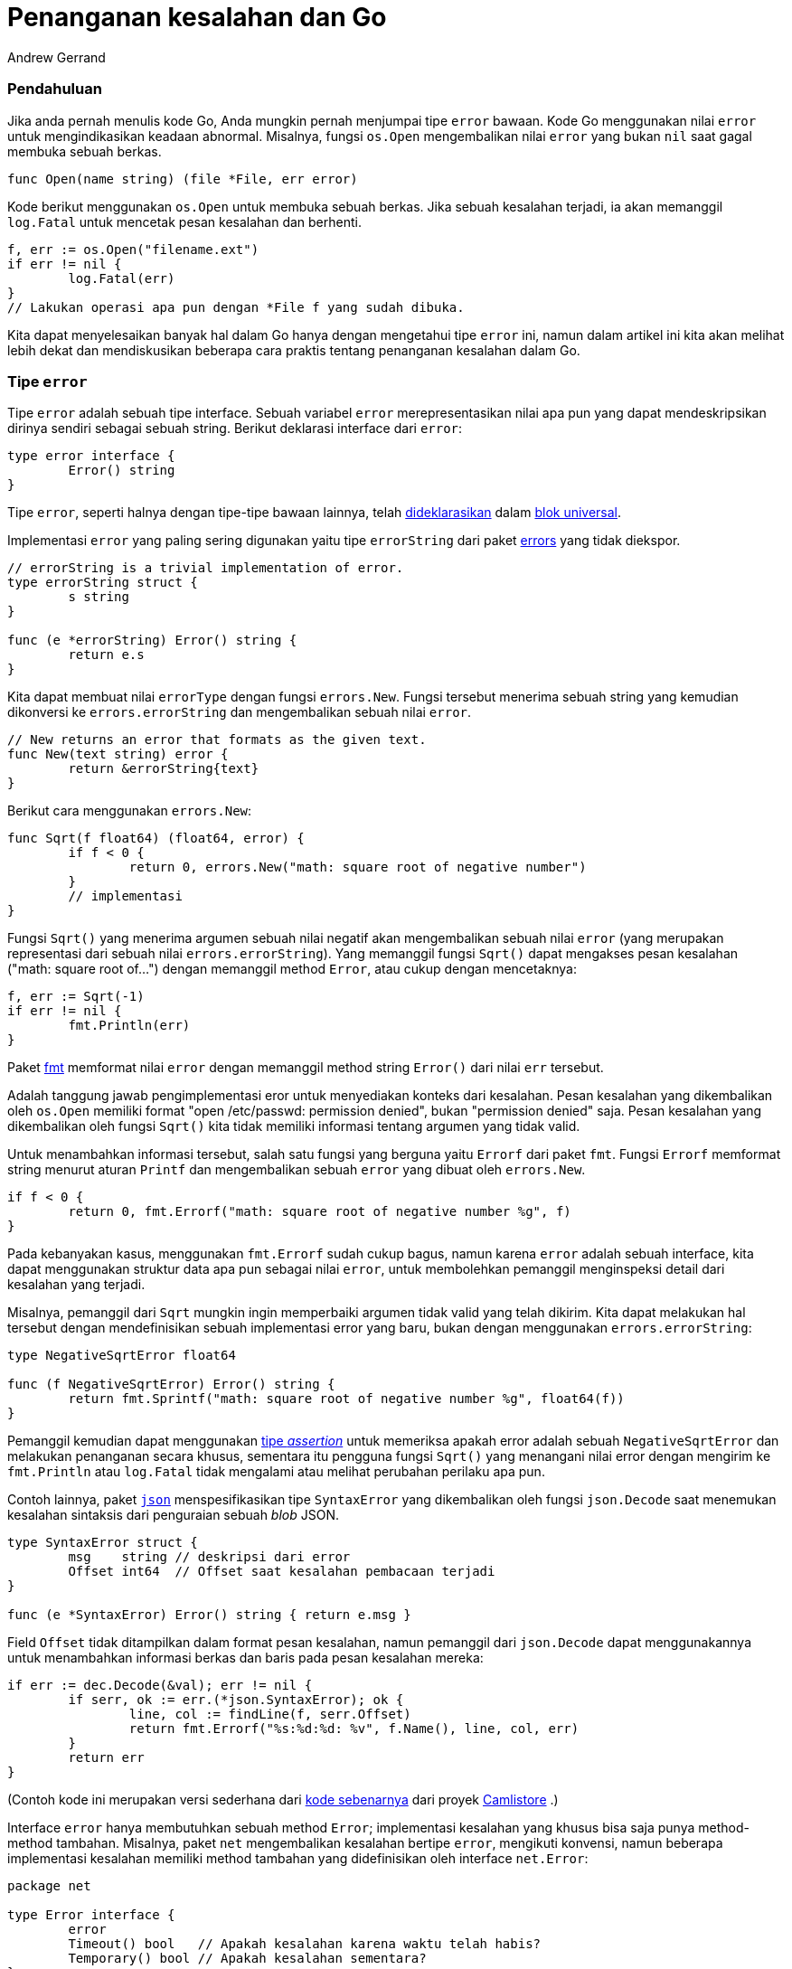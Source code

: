 =  Penanganan kesalahan dan Go
:author: Andrew Gerrand
:date: 12 Juli 2011


===  Pendahuluan

Jika anda pernah menulis kode Go, Anda mungkin pernah menjumpai tipe `error`
bawaan.
Kode Go menggunakan nilai `error` untuk mengindikasikan keadaan abnormal.
Misalnya, fungsi `os.Open` mengembalikan nilai `error` yang bukan `nil` saat
gagal membuka sebuah berkas.

----
func Open(name string) (file *File, err error)
----

Kode berikut menggunakan `os.Open` untuk membuka sebuah berkas.
Jika sebuah kesalahan terjadi, ia akan memanggil `log.Fatal` untuk mencetak
pesan kesalahan dan berhenti.

----
f, err := os.Open("filename.ext")
if err != nil {
	log.Fatal(err)
}
// Lakukan operasi apa pun dengan *File f yang sudah dibuka.
----

Kita dapat menyelesaikan banyak hal dalam Go hanya dengan mengetahui tipe
`error` ini, namun dalam artikel ini kita akan melihat lebih dekat dan
mendiskusikan beberapa cara praktis tentang penanganan kesalahan dalam Go.


===  Tipe `error`

Tipe `error` adalah sebuah tipe interface.
Sebuah variabel `error` merepresentasikan nilai apa pun yang dapat
mendeskripsikan dirinya sendiri sebagai sebuah string.
Berikut deklarasi interface dari `error`:

----
type error interface {
	Error() string
}
----

Tipe `error`, seperti halnya dengan tipe-tipe bawaan lainnya, telah
link:/ref/spec/#Predeclared_identifiers[dideklarasikan^]
dalam
link:/ref/spec/#Blocks[blok universal^].

Implementasi `error` yang paling sering digunakan yaitu tipe `errorString`
dari paket
https://pkg.go.dev/errors/[errors^]
yang tidak diekspor.

----
// errorString is a trivial implementation of error.
type errorString struct {
	s string
}

func (e *errorString) Error() string {
	return e.s
}
----

Kita dapat membuat nilai `errorType` dengan fungsi `errors.New`.
Fungsi tersebut menerima sebuah string yang kemudian dikonversi ke
`errors.errorString` dan mengembalikan sebuah nilai `error`.

----
// New returns an error that formats as the given text.
func New(text string) error {
	return &errorString{text}
}
----

Berikut cara menggunakan `errors.New`:

----
func Sqrt(f float64) (float64, error) {
	if f < 0 {
		return 0, errors.New("math: square root of negative number")
	}
	// implementasi
}
----

Fungsi `Sqrt()` yang menerima argumen sebuah nilai negatif akan mengembalikan
sebuah nilai `error` (yang merupakan representasi dari sebuah nilai
`errors.errorString`).
Yang memanggil fungsi `Sqrt()` dapat mengakses pesan kesalahan ("math: square
root of...") dengan memanggil method `Error`, atau cukup dengan mencetaknya:

----
f, err := Sqrt(-1)
if err != nil {
	fmt.Println(err)
}
----

Paket
https://pkg.go.dev/fmt/[fmt^]
memformat nilai `error` dengan memanggil method string `Error()` dari nilai
`err` tersebut.

Adalah tanggung jawab pengimplementasi eror untuk menyediakan konteks dari
kesalahan.
Pesan kesalahan yang dikembalikan oleh `os.Open` memiliki format
"open /etc/passwd: permission denied", bukan "permission denied" saja.
Pesan kesalahan yang dikembalikan oleh fungsi `Sqrt()` kita tidak memiliki
informasi tentang argumen yang tidak valid.

Untuk menambahkan informasi tersebut, salah satu fungsi yang berguna yaitu
`Errorf` dari paket `fmt`.
Fungsi `Errorf` memformat string menurut aturan `Printf` dan mengembalikan
sebuah `error` yang dibuat oleh `errors.New`.

----
if f < 0 {
	return 0, fmt.Errorf("math: square root of negative number %g", f)
}
----

Pada kebanyakan kasus, menggunakan `fmt.Errorf` sudah cukup bagus, namun
karena `error` adalah sebuah interface, kita dapat menggunakan struktur data
apa pun sebagai nilai `error`, untuk membolehkan pemanggil menginspeksi
detail dari kesalahan yang terjadi.

Misalnya, pemanggil dari `Sqrt` mungkin ingin memperbaiki argumen tidak valid
yang telah dikirim.
Kita dapat melakukan hal tersebut dengan mendefinisikan sebuah implementasi
error yang baru, bukan dengan menggunakan `errors.errorString`:

----
type NegativeSqrtError float64

func (f NegativeSqrtError) Error() string {
	return fmt.Sprintf("math: square root of negative number %g", float64(f))
}
----

Pemanggil kemudian dapat menggunakan
link:/ref/spec/#Type_assertions[tipe _assertion_^]
untuk memeriksa apakah
error adalah sebuah `NegativeSqrtError` dan melakukan penanganan secara
khusus, sementara itu pengguna fungsi `Sqrt()` yang menangani nilai error
dengan mengirim ke `fmt.Println` atau `log.Fatal` tidak mengalami atau melihat
perubahan perilaku apa pun.

Contoh lainnya, paket
https://pkg.go.dev/encoding/json/[`json`^]
menspesifikasikan tipe `SyntaxError` yang
dikembalikan oleh fungsi `json.Decode` saat menemukan kesalahan sintaksis
dari penguraian sebuah _blob_ JSON.

----
type SyntaxError struct {
	msg    string // deskripsi dari error
	Offset int64  // Offset saat kesalahan pembacaan terjadi
}

func (e *SyntaxError) Error() string { return e.msg }
----

Field `Offset` tidak ditampilkan dalam format pesan kesalahan, namun pemanggil
dari `json.Decode` dapat menggunakannya untuk menambahkan informasi berkas dan
baris pada pesan kesalahan mereka:

----
if err := dec.Decode(&val); err != nil {
	if serr, ok := err.(*json.SyntaxError); ok {
		line, col := findLine(f, serr.Offset)
		return fmt.Errorf("%s:%d:%d: %v", f.Name(), line, col, err)
	}
	return err
}
----

(Contoh kode ini merupakan versi sederhana dari
https://github.com/camlistore/go4/blob/03efcb870d84809319ea509714dd6d19a1498483/jsonconfig/eval.go#L123-L135[kode sebenarnya^]
dari proyek
https://camlistore.org/[Camlistore^]
.)

Interface `error` hanya membutuhkan sebuah method `Error`;
implementasi kesalahan yang khusus bisa saja punya method-method tambahan.
Misalnya, paket `net` mengembalikan kesalahan bertipe `error`, mengikuti
konvensi, namun beberapa implementasi kesalahan memiliki method tambahan yang
didefinisikan oleh interface `net.Error`:

----
package net

type Error interface {
	error
	Timeout() bool   // Apakah kesalahan karena waktu telah habis?
	Temporary() bool // Apakah kesalahan sementara?
}
----

Kode dari klien dapat memeriksa `net.Error` dengan tipe _assertion_ dan
membedakan antara kesalahan karena jaringan atau permanen.
Misalnya, sebuah _web crawler_ bisa menunggu dan mencoba kembali saat
mengalami sebuah kesalahan sementara dan berhenti setelah mencoba beberapa
kali.

----
if nerr, ok := err.(net.Error); ok && nerr.Temporary() {
	time.Sleep(1e9)
	continue
}
if err != nil {
	log.Fatal(err)
}
----


===  Menyederhanakan penanganan error yang berulang

Dalam Go, penanganan kesalahan sangat penting.
Konvensi dan rancangan bahasa Go mendorong kita untuk secara eksplisit
memeriksa kesalahan-kesalahan saat ia terjadi (yang berbeda dengan konvensi
pada bahasa pemrograman lainnya yang menggunakan "pelemparan" `exception` dan
terkadang "menangkap"-nya).
Pada beberapa kasus hal ini membuat kode Go menjadi panjang, namun untungnya
ada beberapa teknik yang dapat kita gunakan untuk mengurangi penanganan
kesalahan yang berulang.

Anggaplah kita punya sebuah aplikasi
https://cloud.google.com/appengine/docs/go/[App Engine^]
dengan _handler_ HTTP yang menerima sebuah _record_ dari _datastore_ dan
memformatnya dengan sebuah _template_.

----
func init() {
	http.HandleFunc("/view", viewRecord)
}

func viewRecord(w http.ResponseWriter, r *http.Request) {
	c := appengine.NewContext(r)
	key := datastore.NewKey(c, "Record", r.FormValue("id"), 0, nil)
	record := new(Record)
	if err := datastore.Get(c, key, record); err != nil {
		http.Error(w, err.Error(), 500)
		return
	}
	if err := viewTemplate.Execute(w, record); err != nil {
		http.Error(w, err.Error(), 500)
	}
}
----

Fungsi tersebut mengurus kesalahan-kesalahan yang dikembalikan oleh fungsi
`datastore.Get` dan method `viewTemplate.Execute`.
Pada kedua kasus tersebut, kode di atas menampilkan sebuah pesan kesalahan
sederhana kepada _user_ dengan HTTP status kode 500 ("Internal Server Error").
Jumlah baris pada kode tersebut tampak cukup bisa di-_maintain_, sampai kita
menambahkan beberapa _handler_ HTTP lainnya dan akhirnya kita punya banyak
salinan kode penanganan error yang identik.

Untuk mengurangi duplikasi kita dapat mendefinisikan tipe `appHandler`
sendiri yang mengembalikan nilai `error`:

----
type appHandler func(http.ResponseWriter, *http.Request) error
----

Kemudian kita ganti fungsi `viewRecord` supaya mengembalikan error:

----
func viewRecord(w http.ResponseWriter, r *http.Request) error {
	c := appengine.NewContext(r)
	key := datastore.NewKey(c, "Record", r.FormValue("id"), 0, nil)
	record := new(Record)
	if err := datastore.Get(c, key, record); err != nil {
		return err
	}
	return viewTemplate.Execute(w, record)
}
----

Kode tersebut lebih sederhana dari yang awalnya, namun paket
https://pkg.go.dev/net/http/[`http`^]
tidak mengenal fungsi-fungsi yang mengembalikan `error`.
Untuk memperbaiki hal tersebut kita dapat mengimplementasikan interface
`http.Handler` yaitu dengan menambahkan method `ServeHTTP()` pada tipe
`appHandler`:

----
func (fn appHandler) ServeHTTP(w http.ResponseWriter, r *http.Request) {
	if err := fn(w, r); err != nil {
		http.Error(w, err.Error(), 500)
	}
}
----

Method `ServeHTTP()` memanggil fungsi `appHandler` dan menampilkan pesan
kesalahan yang dikembalikan (jika ada) kepada _user_.
Perhatikan bahwa _receiver_ method, `fn`, adalah sebuah fungsi.
(Go bisa melakukan hal tersebut!)
Method `ServeHTTP` akan memanggil fungsi `fn` dengan mengeksekusi ekspresi
`fn(w, r)`.

Sekarang saat melakukan registrasi `viewRecord` pada paket `http` kita
menggunakan fungsi `Handle` (bukan `HandleFunc`) secara `appHandler` adalah
sebuah `http.Handler` (bukan `http.HandlerFunc`).

----
func init() {
	http.Handle("/view", appHandler(viewRecord))
}
----

Dengan infrastruktur penanganan kesalahan dasar ini, kita dapat membuatnya
lebih mudah digunakan.
Tidak hanya menampilkan pesan kesalahan, akan lebih bagus memberikan pengguna
sebuah pesan kesalahan dengan status kode HTTP yang sesuai, sementara tetap
mencatat seluruh kesalahan ke App Engine _developer console_ untuk tujuan
pemeriksaan nantinya.

Untuk melakukan hal ini kita buat sebuah struct `appError` yang berisi sebuah
`error` dan beberapa field lainnya:

----
type appError struct {
	Error   error
	Message string
	Code    int
}
----

Selanjutnya kita ubah tipe `appHandler` untuk mengembalikan nilai `*appError`:

----
type appHandler func(http.ResponseWriter, *http.Request) *appError
----

(Biasanya adalah sebuah kesalahan mengembalikan tipe konkret dari sebuah
`error` bukan sebuah nilai interface dari `error`, dengan alasan yang telah
didiskusikan dalam
link:/doc/faq/#nil_error[Tanya Jawab Go^],
namun untuk saat ini adalah pengecualian dan tepat untuk dilakukan karena
method `ServeHTTP` satu-satunya tempat yang tahu nilai dari `error` dan cara
menggunakan isinya.)

Selanjutnya kita buat method `ServeHTTP` dari `appHandler` supaya menampilkan
`appError.Message` kepada pengguna dengan status kode HTTP yang sesuai dan
mencatat keseluruhan `Error` ke _developer console_:

----
func (fn appHandler) ServeHTTP(w http.ResponseWriter, r *http.Request) {
	if e := fn(w, r); e != nil { // e is *appError, not os.Error.
		c := appengine.NewContext(r)
		c.Errorf("%v", e.Error)
		http.Error(w, e.Message, e.Code)
	}
}
----

Terakhir, kita ubah `viewRecord` dengan penanda fungsi yang baru dan
membuatnya mengembalikan konteks lebih informatif saat menemui sebuah
kesalahan:

----
func viewRecord(w http.ResponseWriter, r *http.Request) *appError {
	c := appengine.NewContext(r)
	key := datastore.NewKey(c, "Record", r.FormValue("id"), 0, nil)
	record := new(Record)
	if err := datastore.Get(c, key, record); err != nil {
		return &appError{err, "Record not found", 404}
	}
	if err := viewTemplate.Execute(w, record); err != nil {
		return &appError{err, "Can't display record", 500}
	}
	return nil
}
----

Versi `viewRecord` di atas sama panjangnya dengan yang asli, namun sekarang
setiap baris memiliki makna tersendiri dan kita menyediakan penanganan
kesalahan yang lebih bersahabat.

Tidak hanya berakhir di sana;
kita dapat meningkatkan lebih lanjut penanganan kesalahan dalam aplikasi kita.
Berikut beberapa ide:

*  memberikan penanganan kesalahan sebuah _template_ HTML

*  membuat _debugging_ lebih mudah dengan menulis _stack trace_ pada nilai
   kembalian HTTP saat _user_ adalah administrator.

*  menulis sebuah fungsi _constructor_ untuk `appError` yang menyimpan
   _stack trace_ supaya dapat di _debug_ lebih gampang.

*  pemulihan dari kondisi panik di dalam `appHandler`, mencatat kesalahan ke
   _console_ sebagai "Critical", sementara menyampaikan kepada _user_ bahwa
   "sebuah kesalahan kritis telah terjadi".
   Hal-hal tersebut adalah cara yang bagus untuk menghindari menampilkan
   kesalahan yang disebabkan oleh pemrograman kepada _user_.
   Lihat artikel
   link:/blog/defer_panic_recover/[Defer Panic dan Recover^]
   untuk lebih jelas.


===  Kesimpulan

Penanganan kesalahan yang baik adalah kebutuhan yang esensial dari perangkat
lunak yang bagus.
Dengan menggunakan teknik-teknik yang telah dijelaskan dalam artikel ini kita
seharusnya dapat menulis kode Go yang lebih singkat dan dapat diandalkan.
